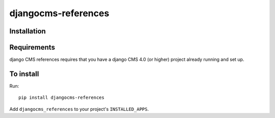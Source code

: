 ====================
djangocms-references
====================

Installation
============

Requirements
============

django CMS references requires that you have a django CMS 4.0 (or higher) project already running and set up.


To install
==========

Run::

    pip install djangocms-references

Add ``djangocms_references`` to your project's ``INSTALLED_APPS``.


